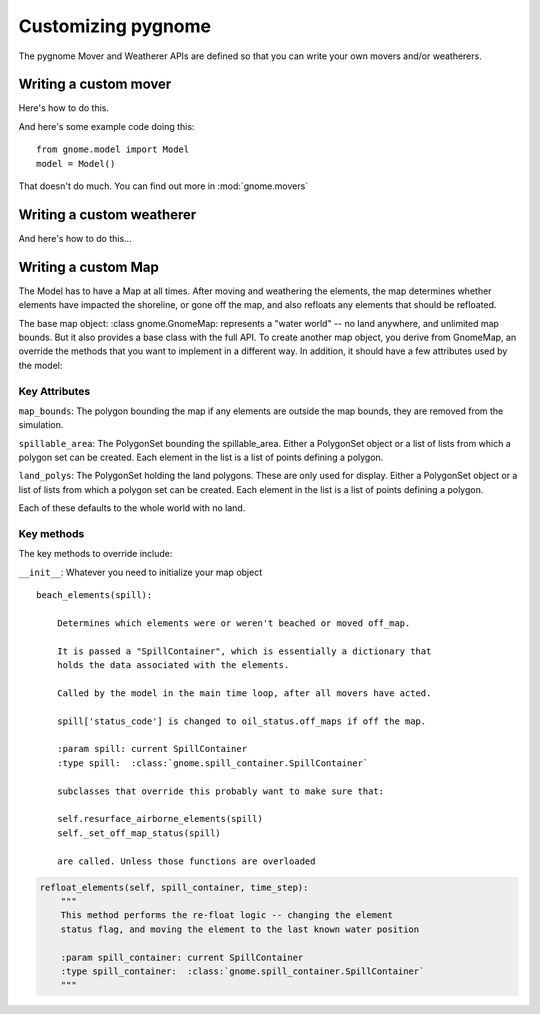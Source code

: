 Customizing pygnome
===================

The pygnome Mover and Weatherer APIs are defined so that you can write your own movers and/or weatherers.

Writing a custom mover
----------------------
Here's how to do this.

And here's some example code doing this::

    from gnome.model import Model
    model = Model()

That doesn't do much. You can find out more in :mod:`gnome.movers`


Writing a custom weatherer
--------------------------

And here's how to do this...

Writing a custom Map
---------------------

The Model has to have a Map at all times. After moving and weathering the elements, the map determines whether elements have impacted the shoreline, or gone off the map, and also refloats any elements that should be refloated.

The base map object: :class gnome.GnomeMap: represents a "water world" -- no land anywhere, and unlimited map bounds. But it also provides a base class with the full API. To create another map object, you derive from GnomeMap, an override the methods that you want to implement in a different way. In addition, it should have a few attributes used by the model:

Key Attributes
..............

``map_bounds``: The polygon bounding the map if any elements are outside the map bounds, they are removed from the simulation.

``spillable_area``: The PolygonSet bounding the spillable_area. Either a PolygonSet object or a list of lists from which a polygon set can be created. Each element in the list is a list of points defining a polygon.

``land_polys``: The PolygonSet holding the land polygons. These are only used for display. Either a PolygonSet object or a list of lists from which a polygon set can be created. Each element in the list is a list of points defining a polygon.

Each of these defaults to the whole world with no land.

Key methods
...........

The key methods to override include:

``__init__``: Whatever you need to initialize your map object

::

    beach_elements(spill):

        Determines which elements were or weren't beached or moved off_map.

        It is passed a "SpillContainer", which is essentially a dictionary that
        holds the data associated with the elements.

        Called by the model in the main time loop, after all movers have acted.

        spill['status_code'] is changed to oil_status.off_maps if off the map.

        :param spill: current SpillContainer
        :type spill:  :class:`gnome.spill_container.SpillContainer`

        subclasses that override this probably want to make sure that:

        self.resurface_airborne_elements(spill)
        self._set_off_map_status(spill)

        are called. Unless those functions are overloaded

.. code-block:: python

    refloat_elements(self, spill_container, time_step):
        """
        This method performs the re-float logic -- changing the element
        status flag, and moving the element to the last known water position

        :param spill_container: current SpillContainer
        :type spill_container:  :class:`gnome.spill_container.SpillContainer`
        """
